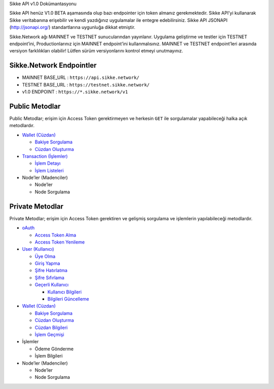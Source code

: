 .. raw:: html

   <p align="center">

.. raw:: html

   </p>

.. raw:: html

   <h1 align="center">

Sikke API v1.0 Dokümantasyonu

.. raw:: html

   </h1>

.. raw:: html

   <p align="justify">

Sikke API henüz V1.0 BETA aşamasında olup bazı endpointer için token
almanız gerekmektedir. Sikke API’yi kullanarak Sikke veritabanına
erişebilir ve kendi yazdığınız uygulamalar ile entegre edebilirsiniz.
Sikke API JSONAPI (http://jsonapi.org/) standartlarına uygunluğa dikkat
etmiştir.

Sikke.Network ağı MAINNET ve TESTNET sunucularından yayınlanır. Uygulama
geliştirme ve testler için TESTNET endpoint’ini, Productionlarınız için
MAINNET endpoint’ini kullanmalısınız. MAINNET ve TESTNET endpoint’leri
arasında versiyon farklılıkları olabilir! Lütfen sürüm versiyonlarını
kontrol etmeyi unutmayınız.

.. raw:: html

   </p>

Sikke.Network Endpointler
-------------------------

-  MAINNET BASE_URL : ``https://api.sikke.network/``
-  TESTNET BASE_URL : ``https://testnet.sikke.network/``
-  v1.0 ENDPOINT : ``https://*.sikke.network/v1``

Public Metodlar
---------------

Public Metodlar; erişim için Access Token gerektirmeyen ve herkesin
``GET`` ile sorgulamalar yapabileceği halka açık metodlardır.

-  `Wallet (Cüzdan)`_

   -  `Bakiye Sorgulama`_
   -  `Cüzdan Oluşturma`_

-  `Transaction (İşlemler)`_

   -  `İşlem Detayı`_
   -  `İşlem Listeleri`_

-  Node’ler (Madenciler)

   -  Node’ler
   -  Node Sorgulama

Private Metodlar
----------------

Private Metodlar; erişim için Access Token gerektiren ve gelişmiş
sorgulama ve işlemlerin yapılabileceği metodlardır.

-  `oAuth`_

   -  `Access Token Alma`_
   -  `Access Token Yenileme`_

-  `User (Kullanıcı)`_

   -  `Üye Olma`_
   -  `Giriş Yapma`_
   -  `Şifre Hatırlatma`_
   -  `Şifre Sıfırlama`_
   -  `Geçerli Kullanıcı`_

      -  `Kullanıcı Bilgileri`_
      -  `Bilgileri Güncelleme`_

-  `Wallet (Cüzdan) <Wallet-(Cüzdan)->`__

   -  `Bakiye Sorgulama <Wallet-(Cüzdan)-#bakiye-sorgulama>`__
   -  `Cüzdan Oluşturma <Wallet-(Cüzdan)-#cüzdan-oluşturma>`__
   -  `Cüzdan Bilgileri`_
   -  `İşlem Geçmişi`_

-  İşlemler

   -  Ödeme Gönderme
   -  İşlem Bilgileri

-  Node’ler (Madenciler)

   -  Node’ler
   -  Node Sorgulama

.. _Wallet (Cüzdan): Wallet-(Cüzdan)
.. _Bakiye Sorgulama: Wallet-(Cüzdan)#bakiye-sorgulama
.. _Cüzdan Oluşturma: Wallet-(Cüzdan)#cüzdan-oluşturma
.. _Transaction (İşlemler): Transaction-(İşlemler)
.. _İşlem Detayı: Transaction-(İşlemler)#İşlem-detayı
.. _İşlem Listeleri: Transaction-(İşlemler)#İşlem-listeleri
.. _oAuth: oAuth
.. _Access Token Alma: oAuth#access-token-alma
.. _Access Token Yenileme: oAuth#access-token-yenileme
.. _User (Kullanıcı): User-(Kullanıcı)
.. _Üye Olma: User-(Kullanıcı)#Üye-olma
.. _Giriş Yapma: User-(Kullanıcı)#giriş-yapma
.. _Şifre Hatırlatma: User-(Kullanıcı)#Şifre-hatırlatma
.. _Şifre Sıfırlama: User-(Kullanıcı)#Şifre-sıfırlama
.. _Geçerli Kullanıcı: User-(Kullanıcı)#geçerli-kullanıcı
.. _Kullanıcı Bilgileri: User-(Kullanıcı)#kullanıcı-bilgileri
.. _Bilgileri Güncelleme: User-(Kullanıcı)#bilgileri-güncelleme
.. _Cüzdan Bilgileri: Wallet-(Cüzdan)-#cüzdan-bilgileri
.. _İşlem Geçmişi: Wallet-(Cüzdan)-#İşlem-geçmişi
